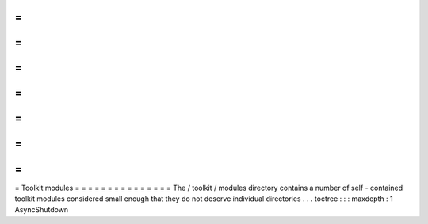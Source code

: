 =
=
=
=
=
=
=
=
=
=
=
=
=
=
=
Toolkit
modules
=
=
=
=
=
=
=
=
=
=
=
=
=
=
=
The
/
toolkit
/
modules
directory
contains
a
number
of
self
-
contained
toolkit
modules
considered
small
enough
that
they
do
not
deserve
individual
directories
.
.
.
toctree
:
:
:
maxdepth
:
1
AsyncShutdown
